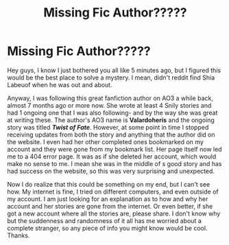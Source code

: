 #+TITLE: Missing Fic Author?????

* Missing Fic Author?????
:PROPERTIES:
:Author: nonameforthisguy
:Score: 0
:DateUnix: 1537309632.0
:DateShort: 2018-Sep-19
:FlairText: Author/Fic Search
:END:
Hey guys, I know I just bothered you all like 5 minutes ago, but I figured this would be the best place to solve a mystery. I mean, didn't reddit find Shia Labeuof when he was out and about.

Anyway, I was following this great fanfiction author on AO3 a while back, almost 7 months ago or more now. She wrote at least 4 Snily stories and had 1 ongoing one that I was also following- and by the way she was great at writing these. The author's AO3 name is *Valardoheris* and the ongoing story was titled */Twist of Fate/*. However, at some point in time I stopped receiving updates from both the story and anything that the author did on the website. I even had her other completed ones bookmarked on my account and they were gone from my bookmark list. Her page itself now led me to a 404 error page. It was as if she deleted her account, which would make no sense to me. I mean she was in the middle of s good story and has had success on the website, so this was very surprising and unexpected.

Now I do realize that this could be something on my end, but I can't see how. My internet is fine, I tried on different computers, and even outside of my account. I am just looking for an explanation as to how and why her account and her stories are gone from the internet. Or even better, if she got a new account where all the stories are, please share. I don't know why but the suddenness and randomness of it all has me worried about a complete stranger, so any piece of info you might know would be cool. Thanks.

